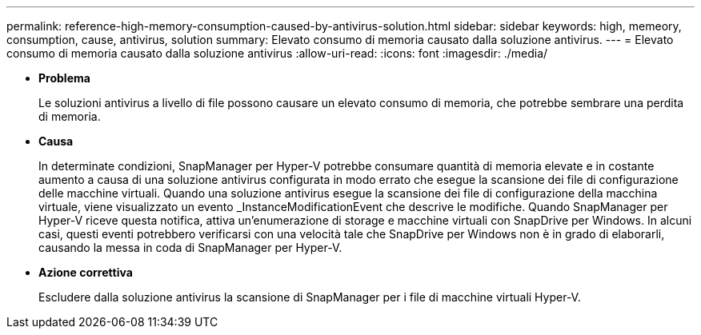 ---
permalink: reference-high-memory-consumption-caused-by-antivirus-solution.html 
sidebar: sidebar 
keywords: high, memeory, consumption, cause, antivirus, solution 
summary: Elevato consumo di memoria causato dalla soluzione antivirus. 
---
= Elevato consumo di memoria causato dalla soluzione antivirus
:allow-uri-read: 
:icons: font
:imagesdir: ./media/


[role="lead"]
* *Problema*
+
Le soluzioni antivirus a livello di file possono causare un elevato consumo di memoria, che potrebbe sembrare una perdita di memoria.

* *Causa*
+
In determinate condizioni, SnapManager per Hyper-V potrebbe consumare quantità di memoria elevate e in costante aumento a causa di una soluzione antivirus configurata in modo errato che esegue la scansione dei file di configurazione delle macchine virtuali. Quando una soluzione antivirus esegue la scansione dei file di configurazione della macchina virtuale, viene visualizzato un evento _InstanceModificationEvent che descrive le modifiche. Quando SnapManager per Hyper-V riceve questa notifica, attiva un'enumerazione di storage e macchine virtuali con SnapDrive per Windows. In alcuni casi, questi eventi potrebbero verificarsi con una velocità tale che SnapDrive per Windows non è in grado di elaborarli, causando la messa in coda di SnapManager per Hyper-V.

* *Azione correttiva*
+
Escludere dalla soluzione antivirus la scansione di SnapManager per i file di macchine virtuali Hyper-V.


